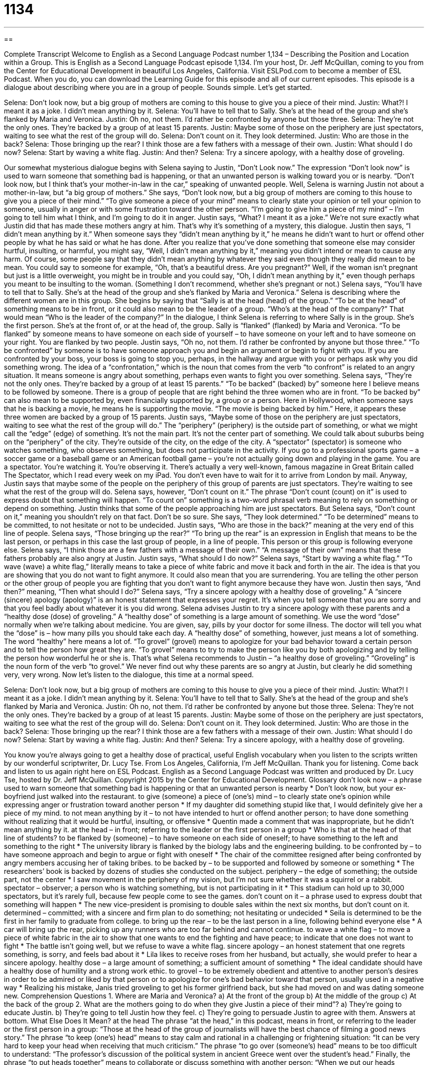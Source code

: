 = 1134
:toc: left
:toclevels: 3
:sectnums:
:stylesheet: ../../../myAdocCss.css

'''

== 

Complete Transcript
Welcome to English as a Second Language Podcast number 1,134 – Describing the Position and Location within a Group.
This is English as a Second Language Podcast episode 1,134. I’m your host, Dr. Jeff McQuillan, coming to you from the Center for Educational Development in beautiful Los Angeles, California.
Visit ESLPod.com to become a member of ESL Podcast. When you do, you can download the Learning Guide for this episode and all of our current episodes. This episode is a dialogue about describing where you are in a group of people. Sounds simple. Let’s get started.
[start of dialogue]
Selena: Don’t look now, but a big group of mothers are coming to this house to give you a piece of their mind.
Justin: What?! I meant it as a joke. I didn’t mean anything by it.
Selena: You’ll have to tell that to Sally. She’s at the head of the group and she’s flanked by Maria and Veronica.
Justin: Oh no, not them. I’d rather be confronted by anyone but those three.
Selena: They’re not the only ones. They’re backed by a group of at least 15 parents.
Justin: Maybe some of those on the periphery are just spectators, waiting to see what the rest of the group will do.
Selena: Don’t count on it. They look determined.
Justin: Who are those in the back?
Selena: Those bringing up the rear? I think those are a few fathers with a message of their own.
Justin: What should I do now?
Selena: Start by waving a white flag.
Justin: And then?
Selena: Try a sincere apology, with a healthy dose of groveling.
[end of dialogue]
Our somewhat mysterious dialogue begins with Selena saying to Justin, “Don’t Look now.” The expression “Don’t look now” is used to warn someone that something bad is happening, or that an unwanted person is walking toward you or is nearby. “Don’t look now, but I think that’s your mother-in-law in the car,” speaking of unwanted people. Well, Selena is warning Justin not about a mother-in-law, but “a big group of mothers.”
She says, “Don’t look now, but a big group of mothers are coming to this house to give you a piece of their mind.” “To give someone a piece of your mind” means to clearly state your opinion or tell your opinion to someone, usually in anger or with some frustration toward the other person. “I’m going to give him a piece of my mind” – I’m going to tell him what I think, and I’m going to do it in anger.
Justin says, “What? I meant it as a joke.” We’re not sure exactly what Justin did that has made these mothers angry at him. That’s why it’s something of a mystery, this dialogue. Justin then says, “I didn’t mean anything by it.” When someone says they “didn’t mean anything by it,” he means he didn’t want to hurt or offend other people by what he has said or what he has done.
After you realize that you’ve done something that someone else may consider hurtful, insulting, or harmful, you might say, “Well, I didn’t mean anything by it,” meaning you didn’t intend or mean to cause any harm. Of course, some people say that they didn’t mean anything by whatever they said even though they really did mean to be mean.
You could say to someone for example, “Oh, that’s a beautiful dress. Are you pregnant?” Well, if the woman isn’t pregnant but just is a little overweight, you might be in trouble and you could say, “Oh, I didn’t mean anything by it,” even though perhaps you meant to be insulting to the woman. (Something I don’t recommend, whether she’s pregnant or not.)
Selena says, “You’ll have to tell that to Sally. She’s at the head of the group and she’s flanked by Maria and Veronica.” Selena is describing where the different women are in this group. She begins by saying that “Sally is at the head (head) of the group.” “To be at the head” of something means to be in front, or it could also mean to be the leader of a group. “Who’s at the head of the company?” That would mean “Who is the leader of the company?”
In the dialogue, I think Selena is referring to where Sally is in the group. She’s the first person. She’s at the front of, or at the head of, the group. Sally is “flanked” (flanked) by Maria and Veronica. “To be flanked” by someone means to have someone on each side of yourself – to have someone on your left and to have someone on your right. You are flanked by two people.
Justin says, “Oh no, not them. I’d rather be confronted by anyone but those three.” “To be confronted” by someone is to have someone approach you and begin an argument or begin to fight with you. If you are confronted by your boss, your boss is going to stop you, perhaps, in the hallway and argue with you or perhaps ask why you did something wrong. The idea of a “confrontation,” which is the noun that comes from the verb “to confront” is related to an angry situation. It means someone is angry about something, perhaps even wants to fight you over something.
Selena says, “They’re not the only ones. They’re backed by a group of at least 15 parents.” “To be backed” (backed) by” someone here I believe means to be followed by someone. There is a group of people that are right behind the three women who are in front. “To be backed by” can also mean to be supported by, even financially supported by, a group or a person. Here in Hollywood, when someone says that he is backing a movie, he means he is supporting the movie. “The movie is being backed by him.”
Here, it appears these three women are backed by a group of 15 parents. Justin says, “Maybe some of those on the periphery are just spectators, waiting to see what the rest of the group will do.” The “periphery” (periphery) is the outside part of something, or what we might call the “edge” (edge) of something. It’s not the main part. It’s not the center part of something. We could talk about suburbs being on the “periphery” of the city. They’re outside of the city, on the edge of the city.
A “spectator” (spectator) is someone who watches something, who observes something, but does not participate in the activity. If you go to a professional sports game – a soccer game or a baseball game or an American football game – you’re not actually going down and playing in the game. You are a spectator. You’re watching it. You’re observing it. There’s actually a very well-known, famous magazine in Great Britain called The Spectator, which I read every week on my iPad. You don’t even have to wait for it to arrive from London by mail.
Anyway, Justin says that maybe some of the people on the periphery of this group of parents are just spectators. They’re waiting to see what the rest of the group will do. Selena says, however, “Don’t count on it.” The phrase “Don’t count (count) on it” is used to express doubt that something will happen. “To count on” something is a two-word phrasal verb meaning to rely on something or depend on something.
Justin thinks that some of the people approaching him are just spectators. But Selena says, “Don’t count on it,” meaning you shouldn’t rely on that fact. Don’t be so sure. She says, “They look determined.” “To be determined” means to be committed, to not hesitate or not to be undecided. Justin says, “Who are those in the back?” meaning at the very end of this line of people.
Selena says, “Those bringing up the rear?” “To bring up the rear” is an expression in English that means to be the last person, or perhaps in this case the last group of people, in a line of people. This person or this group is following everyone else. Selena says, “I think those are a few fathers with a message of their own.” “A message of their own” means that these fathers probably are also angry at Justin.
Justin says, “What should I do now?” Selena says, “Start by waving a white flag.” “To wave (wave) a white flag,” literally means to take a piece of white fabric and move it back and forth in the air. The idea is that you are showing that you do not want to fight anymore. It could also mean that you are surrendering. You are telling the other person or the other group of people you are fighting that you don’t want to fight anymore because they have won.
Justin then says, “And then?” meaning, “Then what should I do?” Selena says, “Try a sincere apology with a healthy dose of groveling.” A “sincere (sincere) apology (apology)” is an honest statement that expresses your regret. It’s when you tell someone that you are sorry and that you feel badly about whatever it is you did wrong. Selena advises Justin to try a sincere apology with these parents and a “healthy dose (dose) of groveling.”
A “healthy dose” of something is a large amount of something. We use the word “dose” normally when we’re talking about medicine. You are given, say, pills by your doctor for some illness. The doctor will tell you what the “dose” is – how many pills you should take each day. A “healthy dose” of something, however, just means a lot of something. The word “healthy” here means a lot of.
“To grovel” (grovel) means to apologize for your bad behavior toward a certain person and to tell the person how great they are. “To grovel” means to try to make the person like you by both apologizing and by telling the person how wonderful he or she is. That’s what Selena recommends to Justin – “a healthy dose of groveling.” “Groveling” is the noun form of the verb “to grovel.” We never find out why these parents are so angry at Justin, but clearly he did something very, very wrong.
Now let’s listen to the dialogue, this time at a normal speed.
[start of dialogue]
Selena: Don’t look now, but a big group of mothers are coming to this house to give you a piece of their mind.
Justin: What?! I meant it as a joke. I didn’t mean anything by it.
Selena: You’ll have to tell that to Sally. She’s at the head of the group and she’s flanked by Maria and Veronica.
Justin: Oh no, not them. I’d rather be confronted by anyone but those three.
Selena: They’re not the only ones. They’re backed by a group of at least 15 parents.
Justin: Maybe some of those on the periphery are just spectators, waiting to see what the rest of the group will do.
Selena: Don’t count on it. They look determined.
Justin: Who are those in the back?
Selena: Those bringing up the rear? I think those are a few fathers with a message of their own.
Justin: What should I do now?
Selena: Start by waving a white flag.
Justin: And then?
Selena: Try a sincere apology, with a healthy dose of groveling.
[end of dialogue]
You know you’re always going to get a healthy dose of practical, useful English vocabulary when you listen to the scripts written by our wonderful scriptwriter, Dr. Lucy Tse.
From Los Angeles, California, I’m Jeff McQuillan. Thank you for listening. Come back and listen to us again right here on ESL Podcast.
English as a Second Language Podcast was written and produced by Dr. Lucy Tse, hosted by Dr. Jeff McQuillan. Copyright 2015 by the Center for Educational Development.
Glossary
don’t look now – a phrase used to warn someone that something bad is happening or that an unwanted person is nearby
* Don’t look now, but your ex-boyfriend just walked into the restaurant.
to give (someone) a piece of (one’s) mind – to clearly state one’s opinion while expressing anger or frustration toward another person
* If my daughter did something stupid like that, I would definitely give her a piece of my mind.
to not mean anything by it – to not have intended to hurt or offend another person; to have done something without realizing that it would be hurtful, insulting, or offensive
* Quentin made a comment that was inappropriate, but he didn’t mean anything by it.
at the head – in front; referring to the leader or the first person in a group
* Who is that at the head of that line of students?
to be flanked by (someone) – to have someone on each side of oneself; to have something to the left and something to the right
* The university library is flanked by the biology labs and the engineering building.
to be confronted by – to have someone approach and begin to argue or fight with oneself
* The chair of the committee resigned after being confronted by angry members accusing her of taking bribes.
to be backed by – to be supported and followed by someone or something
* The researchers’ book is backed by dozens of studies she conducted on the subject.
periphery – the edge of something; the outside part, not the center
* I saw movement in the periphery of my vision, but I’m not sure whether it was a squirrel or a rabbit.
spectator – observer; a person who is watching something, but is not participating in it
* This stadium can hold up to 30,000 spectators, but it’s rarely full, because few people come to see the games.
don’t count on it – a phrase used to express doubt that something will happen
* The new vice-president is promising to double sales within the next six months, but don’t count on it.
determined – committed; with a sincere and firm plan to do something; not hesitating or undecided
* Seila is determined to be the first in her family to graduate from college.
to bring up the rear – to be the last person in a line, following behind everyone else
* A car will bring up the rear, picking up any runners who are too far behind and cannot continue.
to wave a white flag – to move a piece of white fabric in the air to show that one wants to end the fighting and have peace; to indicate that one does not want to fight
* The battle isn’t going well, but we refuse to wave a white flag.
sincere apology – an honest statement that one regrets something, is sorry, and feels bad about it
* Lila likes to receive roses from her husband, but actually, she would prefer to hear a sincere apology.
healthy dose – a large amount of something; a sufficient amount of something
* The ideal candidate should have a healthy dose of humility and a strong work ethic.
to grovel – to be extremely obedient and attentive to another person’s desires in order to be admired or liked by that person or to apologize for one’s bad behavior toward that person, usually used in a negative way
* Realizing his mistake, Janis tried groveling to get his former girlfriend back, but she had moved on and was dating someone new.
Comprehension Questions
1. Where are Maria and Veronica?
a) At the front of the group
b) At the middle of the group
c) At the back of the group
2. What are the mothers going to do when they give Justin a piece of their mind”?
a) They’re going to educate Justin.
b) They’re going to tell Justin how they feel.
c) They’re going to persuade Justin to agree with them.
Answers at bottom.
What Else Does It Mean?
at the head
The phrase “at the head,” in this podcast, means in front, or referring to the leader or the first person in a group: “Those at the head of the group of journalists will have the best chance of filming a good news story.” The phrase “to keep (one’s) head” means to stay calm and rational in a challenging or frightening situation: “It can be very hard to keep your head when receiving that much criticism.” The phrase “to go over (someone’s) head” means to be too difficult to understand: “The professor’s discussion of the political system in ancient Greece went over the student’s head.” Finally, the phrase “to put heads together” means to collaborate or discuss something with another person: “When we put our heads together, we found a solution that we would never have reached on our own.”
to bring up the rear
In this podcast, the phrase “to bring up the rear” means to be the last person in a line, following behind everyone else: “We need a volunteer to bring up the rear and make sure no one gets left behind on this hike.” The word “rear” simply refers to the back or last part of something: “Why do you prefer to sit in the rear of the airplane when most people prefer to sit in the front?” A “rear end” is one’s bottom, or the part of the body that one sits on: “He slipped on the ice and fell on his rear end.” Finally, the phrase “to rear up” means for a four-legged animal to suddenly stand on its back legs: “When the horse saw the snake, it reared up and almost caused the rider to fall.”
Culture Note
Neighborhood Pranks
For some young people, playing “pranks” (annoying jokes) is a common form of entertainment and a way to “get attention” (force others to pay attention to oneself). They might make “prank calls” (pranks that occur over the telephone, asking the “recipient” (the person who receives the call). A classic or traditional prank is to call someone and them: “Is your refrigerator running?” Then, when the person says “yes” (meaning that the refrigerator is working), the “prankster” (the person who enjoys playing pranks), says, “Then you’d better go catch it!” (meaning that the refrigerator is leaving the house, so someone needs to run to bring it back).
One common neighborhood prank is “egging,” where the pranksters throw “raw” (uncooked) eggs at homes, cars, or even people. The egg “explodes” (opens quickly, sending liquid in all directions), makes a big, “smelly” (with a bad odor) “mess” (something that needs to be cleaned), and is very difficult to clean up.
A less “noxious” (unpleasant; harmful; damaging) prank is “TP-ing,” also known as “toilet-papering,” “house wrapping” or “yard rolling.” The pranksters cover a house, car, tree, or yard with toilet paper, wrapping the toilet paper around objects or throwing “rolls” (one unit of toilet paper, where the “sheets” (pieces of paper) are still connected and are wrapped round a cardboard tube) up into trees and over roofs, leaving long “trails” (long pieces) hanging down.
Finally, some pranksters prefer “mooning,” which is the act of partially pulling down one’s pants and underwear to “expose” (show to other people) one’s “buttocks” (bottom; rear end; the part of the body that one sits on). This is considered rude and disrespectful, but teenagers, especially boys, think that it is funny. They might moon people who are walking by, or the might moon from a “passing car” (a car that is driving by) so that they can “escape” (leave the area) quickly.
Comprehension Answers
1 - a
2 - b